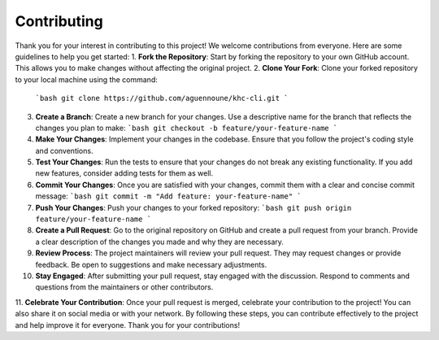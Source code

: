 Contributing
============

Thank you for your interest in contributing to this project! We welcome contributions from everyone. Here are some guidelines to help you get started:
1. **Fork the Repository**: Start by forking the repository to your own GitHub account. This allows you to make changes without affecting the original project.
2. **Clone Your Fork**: Clone your forked repository to your local machine using the command:
   ```bash
   git clone https://github.com/aguennoune/khc-cli.git
   ```
3. **Create a Branch**: Create a new branch for your changes. Use a descriptive name for the branch that reflects the changes you plan to make:
   ```bash
   git checkout -b feature/your-feature-name
   ```
4. **Make Your Changes**: Implement your changes in the codebase. Ensure that you follow the project's coding style and conventions.
5. **Test Your Changes**: Run the tests to ensure that your changes do not break any existing functionality. If you add new features, consider adding tests for them as well.
6. **Commit Your Changes**: Once you are satisfied with your changes, commit them with a clear and concise commit message:
   ```bash
   git commit -m "Add feature: your-feature-name"
   ```
7. **Push Your Changes**: Push your changes to your forked repository:
   ```bash
   git push origin feature/your-feature-name
   ```
8. **Create a Pull Request**: Go to the original repository on GitHub and create a pull request from your branch. Provide a clear description of the changes you made and why they are necessary.
9. **Review Process**: The project maintainers will review your pull request. They may request changes or provide feedback. Be open to suggestions and make necessary adjustments.
10. **Stay Engaged**: After submitting your pull request, stay engaged with the discussion. Respond to comments and questions from the maintainers or other contributors.
11. **Celebrate Your Contribution**: Once your pull request is merged, celebrate your contribution to the project! You can also share it on social media or with your network.
By following these steps, you can contribute effectively to the project and help improve it for everyone. Thank you for your contributions!
